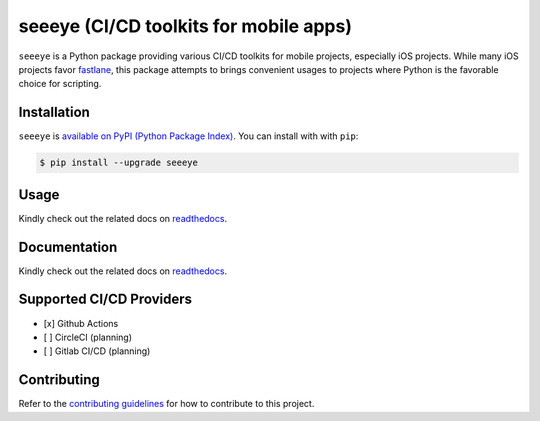 seeeye (CI/CD toolkits for mobile apps)
=======================================

.. _readthedocs: https://seeeye.readthedocs.io/
.. _contributing guidelines: https://seeeye.readthedocs.io/en/latest/contributing.html
.. _fastlane: https://fastlane.tools

.. image:: https://github.com/trinhngocthuyen/seeeye/workflows/test/badge.svg
    :target: https://github.com/trinhngocthuyen/seeeye/actions/workflows/test.yml

.. image:: https://img.shields.io/pypi/v/seeeye.svg
    :target: https://pypi.org/project/seeeye

.. image:: https://codecov.io/gh/trinhngocthuyen/seeeye/branch/main/graph/badge.svg
    :target: https://codecov.io/gh/trinhngocthuyen/seeeye

.. image:: https://img.shields.io/pypi/l/seeeye.svg
    :target: https://github.com/trinhngocthuyen/seeeye/blob/main/LICENSE

``seeeye`` is a Python package providing various CI/CD toolkits for mobile projects, especially iOS projects. While many iOS projects favor fastlane_, this package attempts to brings convenient usages to projects where Python is the favorable choice for scripting.

Installation
------------

``seeeye`` is `available on PyPI (Python Package Index)
<https://pypi.org/project/seeeye>`_. You can install with with ``pip``:

.. code-block:: console

   $ pip install --upgrade seeeye

Usage
-----

Kindly check out the related docs on readthedocs_.

Documentation
-------------

Kindly check out the related docs on readthedocs_.

Supported CI/CD Providers
-------------------------

- [x] Github Actions
- [ ] CircleCI (planning)
- [ ] Gitlab CI/CD (planning)

Contributing
------------

Refer to the `contributing guidelines`_ for how to contribute to this project.

